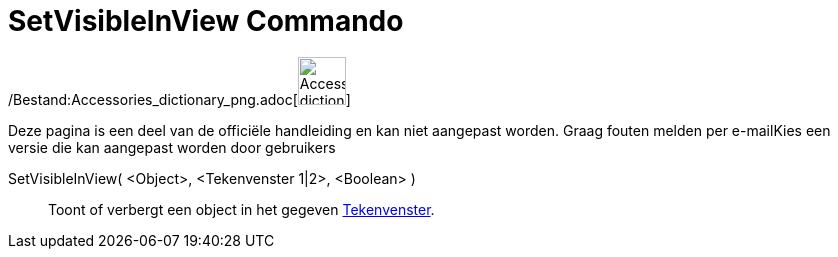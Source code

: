 = SetVisibleInView Commando
:page-en: commands/SetVisibleInView_Command
ifdef::env-github[:imagesdir: /nl/modules/ROOT/assets/images]

/Bestand:Accessories_dictionary_png.adoc[image:48px-Accessories_dictionary.png[Accessories
dictionary.png,width=48,height=48]]

Deze pagina is een deel van de officiële handleiding en kan niet aangepast worden. Graag fouten melden per
e-mail[.mw-selflink .selflink]##Kies een versie die kan aangepast worden door gebruikers##

SetVisibleInView( <Object>, <Tekenvenster 1|2>, <Boolean> )::
  Toont of verbergt een object in het gegeven xref:/Tekenvenster.adoc[Tekenvenster].

